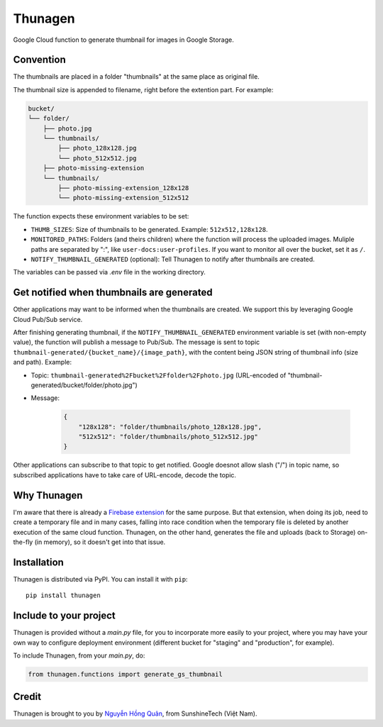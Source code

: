========
Thunagen
========


.. image:: https://madewithlove.now.sh/vn?heart=true&colorA=%23ffcd00&colorB=%23da251d
.. image:: https://badge.fury.io/py/thunagen.svg
   :target: https://pypi.org/project/thunagen/


Google Cloud function to generate thumbnail for images in Google Storage.

Convention
----------

The thumbnails are placed in a folder "thumbnails" at the same place as original file.

The thumbnail size is appended to filename, right before the extention part. For example:


.. code-block::

    bucket/
    └── folder/
        ├── photo.jpg
        └── thumbnails/
            ├── photo_128x128.jpg
            └── photo_512x512.jpg
        ├── photo-missing-extension
        └── thumbnails/
            ├── photo-missing-extension_128x128
            └── photo-missing-extension_512x512


The function expects these environment variables to be set:

- ``THUMB_SIZES``: Size of thumbnails to be generated. Example: ``512x512,128x128``.

- ``MONITORED_PATHS``: Folders (and theirs children) where the function will process the uploaded images. Muliple paths are separated by ":", like ``user-docs:user-profiles``. If you want to monitor all over the bucket, set it as ``/``.

- ``NOTIFY_THUMBNAIL_GENERATED`` (optional): Tell Thunagen to notify after thumbnails are created.

The variables can be passed via *.env* file in the working directory.

Get notified when thumbnails are generated
------------------------------------------

Other applications may want to be informed when the thumbnails are created. We support this by leveraging Google Cloud Pub/Sub service.

After finishing generating thumbnail, if the ``NOTIFY_THUMBNAIL_GENERATED`` environment variable is set (with non-empty value), the function will publish a message to Pub/Sub. The message is sent to topic ``thumbnail-generated/{bucket_name}/{image_path}``, with the content being JSON string of thumbnail info (size and path). Example:

- Topic: ``thumbnail-generated%2Fbucket%2Ffolder%2Fphoto.jpg`` (URL-encoded of "thumbnail-generated/bucket/folder/photo.jpg")

- Message:

    .. code-block:: json

        {
            "128x128": "folder/thumbnails/photo_128x128.jpg",
            "512x512": "folder/thumbnails/photo_512x512.jpg"
        }

Other applications can subscribe to that topic to get notified. Google doesnot allow slash ("/") in topic name, so subscribed applications have to take care of URL-encode, decode the topic.


Why Thunagen
------------

I'm aware that there is already a `Firebase extension <https://firebase.google.com/products/extensions/storage-resize-images>`_ for the same purpose.
But that extension, when doing its job, need to create a temporary file and in many cases, falling into race condition when the temporary file is deleted by another execution of the same cloud function. Thunagen, on the other hand, generates the file and uploads (back to Storage) on-the-fly (in memory), so it doesn't get into that issue.


Installation
------------

Thunagen is distributed via PyPI. You can install it with ``pip``::

    pip install thunagen


Include to your project
-----------------------

Thunagen is provided without a *main.py* file, for you to incorporate more easily to your project, where you may have your own way to configure deployment environment (different bucket for "staging" and "production", for example).

To include Thunagen, from your *main.py*, do:

.. code-block:: py

    from thunagen.functions import generate_gs_thumbnail


Credit
------

Thunagen is brought to you by `Nguyễn Hồng Quân <https://github.com/hongquan>`_, from SunshineTech (Việt Nam).
